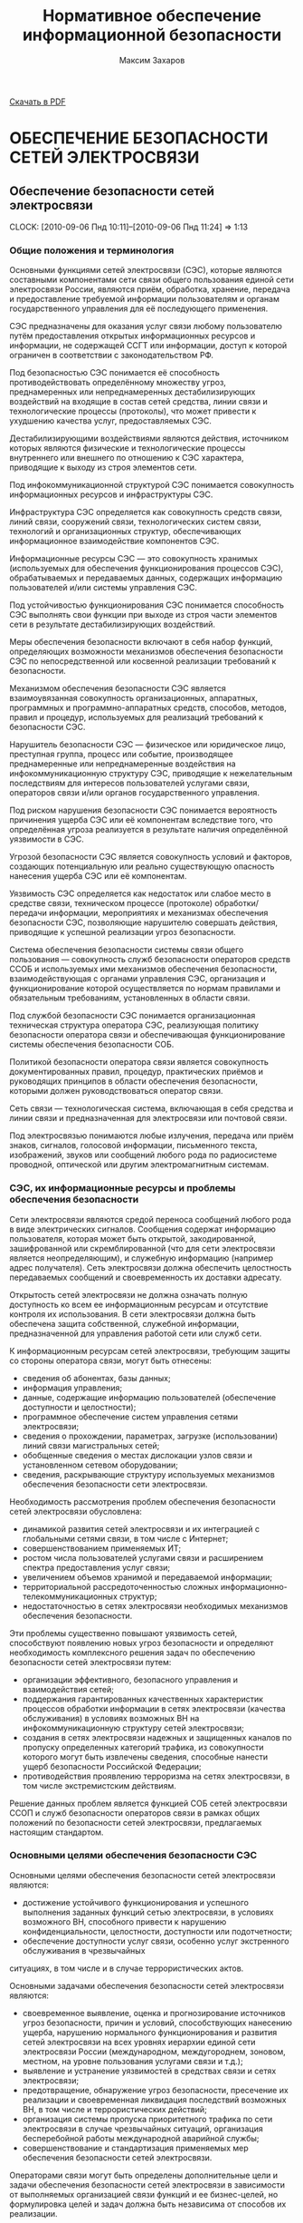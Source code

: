 #+TITLE: Нормативное обеспечение информационной безопасности
#+AUTHOR: Максим Захаров
#+STARTUP: indent
#+INFOJS_OPT: path:other/org-info.js view:content ltoc:nil ftoc:t tdepth:1
#+LINK_HOME: index.html
#+LINK_UP: NOIB_Lectures.html

[[file:other/NOIB_Lectures.pdf][Скачать в PDF]]

* ОБЕСПЕЧЕНИЕ БЕЗОПАСНОСТИ СЕТЕЙ ЭЛЕКТРОСВЯЗИ

** Обеспечение безопасности сетей электросвязи
  CLOCK: [2010-09-06 Пнд 10:11]--[2010-09-06 Пнд 11:24] =>  1:13

*** Общие положения и терминология

Основными функциями сетей электросвязи (СЭС), которые являются составными компонентами сети связи общего пользования единой сети электросвязи России, являются приём, обработка, хранение, передача и предоставление требуемой информации пользователям и органам государственного управления для её последующего применения.

СЭС предназначены для оказания услуг связи любому пользователю путём предоставления открытых информационных ресурсов и информации, не содержащей ССГТ или информации, доступ к которой ограничен в соответствии с законодательством РФ.

Под безопасностью СЭС понимается её способность противодействовать определённому множеству угроз, преднамеренных или непреднамеренных дестабилизирующих воздействий на входящие в состав сетей средства, линии связи и технологические процессы (протоколы), что может привести к ухудшению качества услуг, предоставляемых СЭС.

Дестабилизирующими воздействиями являются действия, источником которых являются физические и технологические процессы внутреннего или внешнего по отношению к СЭС характера, приводящие к выходу из строя элементов сети.

Под инфокоммуникационной структурой СЭС понимается совокупность информационных ресурсов и инфраструктуры СЭС.

Инфраструктура СЭС определяется как совокупность средств связи, линий связи, сооружений связи, технологических систем связи, технологий и организационных структур, обеспечивающих информационное взаимодействие компонентов СЭС.

Информационные ресурсы СЭС --- это совокупность хранимых (используемых для обеспечения функционирования процессов СЭС), обрабатываемых и передаваемых данных, содержащих информацию пользователей и/или системы управления СЭС.

Под устойчивостью функционирования СЭС понимается способность СЭС выполнять свои функции при выходе из строя части элементов сети в результате дестабилизирующих воздействий.

Меры обеспечения безопасности включают в себя набор функций, определяющих возможности механизмов обеспечения безопасности СЭС по непосредственной или косвенной реализации требований к безопасности.

Механизмом обеспечения безопасности СЭС является взаимоувязанная совокупность организационных, аппаратных, программных и программно-аппаратных средств, способов, методов, правил и процедур, используемых для реализаций требований к безопасности СЭС.

Нарушитель безопасности СЭС --- физическое или юридическое лицо, преступная группа, процесс или событие, производящее преднамеренные или непреднамеренные воздействия на инфокоммуникационную структуру СЭС, приводящие к нежелательным последствиям для интересов пользователей услугами связи, операторов связи и/или органов государственного управления.

Под риском нарушения безопасности СЭС понимается вероятность причинения ущерба СЭС или её компонентам вследствие того, что определённая угроза реализуется в результате наличия определённой уязвимости в СЭС.

Угрозой безопасности СЭС является совокупность условий и факторов, создающих потенциальную или реально существующую опасность нанесения ущерба СЭС или её компонентам.

Уязвимость СЭС определяется как недостаток или слабое место в средстве связи, техническом процессе (протоколе) обработки/передачи информации, мероприятиях и механизмах обеспечения безопасности СЭС, позволяющие нарушителю совершать действия, приводящие к успешной реализации угроз безопасности.

Система обеспечения безопасности системы связи общего пользования --- совокупность служб безопасности операторов средств ССОБ и используемых ими механизмов обеспечения безопасности, взаимодействующая с органами управления СЭС, организация и функционирование которой осуществляется по нормам правилами и обязательным требованиям, установленных в области связи.

Под службой безопасности СЭС понимается организационная техническая структура оператора СЭС, реализующая политику безопасности оператора связи и обеспечивающая функционирование системы обеспечения безопасности СОБ.

Политикой безопасности оператора связи является совокупность документированных правил, процедур, практических приёмов и руководящих принципов в области обеспечения безопасности, которыми должен руководствоваться оператор связи.

Сеть связи --- технологическая система, включающая в себя средства и линии связи и предназначенная для электросвязи или почтовой связи.

Под электросвязью понимаются любые излучения, передача или приём знаков, сигналов, голосовой информации, письменного текста, изображений, звуков или сообщений любого рода по радиосистеме проводной, оптической или другим электромагнитным системам.

*** СЭС, их информационные ресурсы и проблемы обеспечения безопасности

Сети электросвязи являются средой переноса сообщений любого рода в виде электрических сигналов. Сообщения содержат информацию пользователя, которая может быть открытой, закодированной, зашифрованной или скремблированной (что для сети электросвязи является неопределяющим), и служебную информацию (например адрес получателя). Сеть электросвязи должна обеспечить целостность передаваемых сообщений и своевременность их доставки адресату.

Открытость сетей электросвязи не должна означать полную доступность ко всем ее информационным ресурсам и отсутствие контроля их использования. В сети электросвязи должна быть обеспечена защита собственной, служебной информации, предназначенной для управления работой сети или служб сети.

К информационным ресурсам сетей электросвязи, требующим защиты со стороны оператора связи, могут быть отнесены:
- сведения об абонентах, базы данных;
- информация управления;
- данные, содержащие информацию пользователей (обеспечение доступности и целостности);
- программное обеспечение систем управления сетями электросвязи;
- сведения о прохождении, параметрах, загрузке (использовании) линий связи магистральных сетей;
- обобщенные сведения о местах дислокации узлов связи и установленном сетевом оборудовании;
- сведения, раскрывающие структуру используемых механизмов обеспечения безопасности сети электросвязи.

Необходимость рассмотрения проблем обеспечения безопасности сетей электросвязи обусловлена:
- динамикой развития сетей электросвязи и их интеграцией с глобальными сетями связи, в том числе с Интернет;
- совершенствованием применяемых ИТ;
- ростом числа пользователей услугами связи и расширением спектра предоставления услуг связи;
- увеличением объемов хранимой и передаваемой информации;
- территориальной рассредоточенностью сложных информационно-телекоммуникационных структур;
- недостаточностью в сетях электросвязи необходимых механизмов обеспечения безопасности.

Эти проблемы существенно повышают уязвимость сетей, способствуют появлению новых угроз безопасности и определяют необходимость комплексного решения задач по обеспечению безопасности сетей электросвязи путем:
- организации эффективного, безопасного управления и взаимодействия сетей;
- поддержания гарантированных качественных характеристик процессов обработки информации в сетях электросвязи (качества обслуживания) в условиях возможных ВН на инфокоммуникационную структуру сетей электросвязи;
- создания в сетях электросвязи надежных и защищенных каналов по пропуску определенных категорий трафика, из совокупности которого могут быть извлечены сведения, способные нанести ущерб безопасности Российской Федерации;
- противодействия проявлению терроризма на сетях электросвязи, в том числе экстремистским действиям.

Решение данных проблем является функцией СОБ сетей электросвязи ССОП и служб безопасности операторов связи в рамках общих положений по безопасности сетей электросвязи, предлагаемых настоящим стандартом.

*** Основными целями обеспечения безопасности СЭС

Основными целями обеспечения безопасности сетей электросвязи являются:
- достижение устойчивого функционирования и успешного выполнения заданных функций сетью электросвязи, в условиях возможного ВН, способного привести  к нарушению конфиденциальности, целостности, доступности или подотчетности;
- обеспечение доступности услуг связи, особенно услуг экстренного обслуживания в чрезвычайных
ситуациях, в том числе и в случае террористических актов.

Основными задачами обеспечения безопасности сетей электросвязи являются:
- своевременное выявление, оценка и прогнозирование источников угроз безопасности, причин и условий, способствующих нанесению ущерба, нарушению нормального функционирования и развития сетей электросвязи на всех уровнях иерархии единой сети электросвязи России (международном, междугороднем, зоновом, местном, на уровне пользования услугами связи и т.д.);
- выявление и устранение уязвимостей в средствах связи и сетях электросвязи;
- предотвращение, обнаружение угроз безопасности, пресечение их реализации и своевременная ликвидация последствий возможных ВН, в том числе и террористических действий;
- организация системы пропуска приоритетного трафика по сети электросвязи в случае чрезвычайных ситуаций, организация бесперебойной работы международной аварийной службы;
- совершенствование и стандартизация применяемых мер обеспечения безопасности сетей электросвязи.

Операторами связи могут быть определены дополнительные цели и задачи обеспечения безопасности сетей электросвязи в зависимости от выполняемых организацией связи функций и ее бизнес-целей, но формулировка целей и задач должна быть независима от способов их реализации.

Оператор связи при осуществлении процесса управления функционированием сети электросвязи должен минимизировать возможные негативные ВН для обеспечения выполнения основных целей организации связи, в том числе и бизнес-процессов. Это достигается путем интегрирования в систему управления функционированием сети электросвязи процесса управления рисками. На каждой стадии жизненного цикла сетей электросвязи (проектирование, строительство, реконструкция, развитие и эксплуатация) должна осуществляться деятельность по поддержанию управления рисками, основой которой являются процессы идентификации и оценки рисков. 

Оценка риска при обеспечении безопасности сетей электросвязи должна производиться на основе анализа уязвимостей сетей электросвязи и угроз, способных реализовать эти уязвимости.

Угрозы могут способствовать причинению ущерба пользователям услугами связи, операторам и/или органам государственного управления.

За основу классификации угроз безопасности сетей электросвязи рекомендуется классификацию, установленную ГОСТ Р 51275, в соответствии с которой угрозы могут быть классифицированы:
- по природе возникновения: объективные (естественные) или субъективные (искусственные);
- по источнику возникновения: внешние или внутренние.

*** Угрозы безопасности СЭС. Модели угроз.

Источником угроз безопасности СЭС могут быть:
1) Субъект.
2) Материальный объект.
3) Физическое явление.

В процессе обеспечения безопасности СЭС необходимо выявление всех возможных угроз в инфокоммуникационной сети.

Полное множество угроз безопасности не поддаётся формализации. Это связано с тем, что архитектура современных СЭС, используемые технологии обработки, передачи, хранения информации подвержены большому количеству субъективных дестабилизирующих воздействий. Но чем больше будет выявлено возможных угроз безопасности, тем точнее будет оценено состояние безопасности СЭС.

К основным возможным угрозам безопасности СЭС могут быть отнесены следующие угрозы:
1) Уничтожение информации и/или других ресурсов.
2) Искажение или модификация информации.
3) Мошенничество.
4) Кража, утечка, потеря информации или других ресурсов.
5) Несанкционированный доступ.
6) Отказ в обслуживании.

Каждая выявленная угроза в соответствии с выбранной методикой оценкой риска должна ранжироваться по вероятности своего возникновения для последующего анализа рисков и оценки величины возможного ущерба СЭС от реализации угроз.

Пример трёхуровневой градации вероятности возникновения угроз.

Описание показателей вероятности возникновения угроз.

| Показатель вероятности | Описание действий нарушителя                           |
|------------------------+--------------------------------------------------------|
| Маловероятный          | Нарушитель обладает очень незначительными техническими |
|                        | возможностями для реализации угрозы или мотивация для  |
|                        | нарушителя очень низкая.                               |
|------------------------+--------------------------------------------------------|
| Вероятна               | Технические возможности, необходимые для реализации    |
|                        | угрозы не слишком высоки и разрешимы без большого      |
|                        | усилия, кроме того должно быть разумное для нарушителя |
|                        | побуждения, чтобы реализовать угрозу.                  |
|------------------------+--------------------------------------------------------|
| Возможна               | На СЭС отсутствуют механизмы обеспечения безопасности, |
|                        | используемые для противодействия этой угрозе и         |
|                        | побуждение для нарушителя весьма высока.               |

В целях учёта всех возможных сфер проявления угроз для каждой конкретной СЭС необходимо разрабатывать модель угроз безопасности.

Модель угроз безопасности СЭС представляет собой нормативный документ, которым должен руководствоваться заказчик при задании требований безопасности к сети и разработчик, создающий эту сеть и службы обеспечения ИБ сети при её эксплуатации.

Модель угроз должна включать:
1) Описание ресурсов инфокоммуникационной структуры (объектов безопасности) СЭС, требующих защиты.
2) Описание источников формирования дестабилизирующих воздействий и их потенициальных возможностей.
3) Стадии жизни цикла СЭС, в т. ч. определяющий её технологический и эксплуатационный этапы.
4) Описание процесса возникновения угроз и путей их практической реализации.

К качестве приложения модель угроз безопасности должна содержать полный перечень угроз и базу данных о выявленных нарушениях безопасности СЭС с описанием обстоятельств, связанных с обнаружением нарушений.

В соответствии с разработанной моделью угроз оценивается опасность угроз для каждой группы идентифицированных ресурсов инфокоммуникационной структуры СЭС и услуг связи и определяются возможная мера обеспечения безопасности для противодействия каждой конкретной угрозе.

** Нарушители безопасности СЭС

*** Модель нарушителя

Угрозы безопасности СЭС реализуются нарушителями безопасности через выявленные уязвимости инфокоммуникационной структуры сети, в которую они могут быть внесены на технологическом и/или эксплуатационном этапах её жизненного цикла.

Угрозы безопасности могут изменяться. Уязвимость может существовать на протяжении всего срока эксплуатации СЭС или конкретного протокола, если она своевременно не устраняется разработчиком или по его представлению службами эксплуатации оператора связи.

Нарушителями безопасности СЭС могут быть:
1) Террористы и террористические организации.
2) Конкурирующие организации и структуры.
3) Спецслужбы иностранных государств и блоков государств.
4) Криминальные структуры.
5) Взломщики программных продуктов ИТ, использующихся с системах связи.
6) Бывшие сотрудники организации связи.
7) Недобросовестные сотрудники и партнёры.
8) Пользователя услугами связи и др.

Основными мотивами нарушений безопасности СЭС могут быть:
1) Месть.
2) Достижение денежной выгоды.
3) Хулиганство и любопытство.
4) Профессиональное самоутверждение.

Для учёта всех возможных воздействий нарушителя и определения его категории разрабатывается модель нарушителя безопасности СЭС, под которой понимается абстрактная (формализованное или неформализованное) описание нарушителя безопасности.

Задача построения модели нарушителя безопасности СЭС состоит в определении:
1) Штатных объектов или элементов сети, к которым возможен доступ.
2) Субъектов, допущенных к работе с оборудованием сети в период её проектирования, разработки, развёртывания и эксплуатации.
3) Перечня соответствия объета доступа к субъекта, которые могут быть потенциальными нарушителями.

При определении потенциального нарушителя и составления его модели необходимо исходить из того, что нарушитель может быть как законным абонентом сети (принадлежать к персоналу, непосредственно работающему с абонентскими терминалами), так и посторонним лицом, пытающимся непосредственно или с помощью имеющихся у него технических и программных средств получить доступ к информационным ресурсам и инфраструктуре сети.

*** Направленность и характер воздействий нарушителя безопасности СЭС
   CLOCK: [2010-09-27 Пнд 10:06]--[2010-09-27 Пнд 12:31] =>  2:25

Воздействия нарушителя в основном направлены на ухудшение качественных характеристик СЭС и могут осуществляться как правило путём поиска и использования эксплуатационных и технологических уязвимостей.

Воздействия нарушителя могут осуществляться:
1) По каналам абонентского доступа, в т. ч. и беспроводным.
2) По внутренним линиям связи.
3) С рабочих мест систем управления и технического обслуживания.
4) По недекларированным каналам доступа.

При этом могут использоваться как штатные, так и специальные средства связи.

Воздействия нарушителя могут носить как непреднамеренный (случайный), так и преднамеренный характер.

Непреднамеренные случайные воздействия могут быть спровоцированы:
1) Недостаточной надёжностью средств связи.
2) Ошибками обслуживающего персонала.
3) Природными явлениями.
4) Другими объективными дестабилизирующими факторами.

Преднамеренные воздействия могут быть:
1) Активными.
2) Пассивными.
3) Не преследующими цели.

Активные действия нарушителя предусматривают вмешательство в работу СЭС, нарушение режимов её функционирования и снижение качества обслуживания вплоть до полного прекращения предоставления услуг связи пользователям.

Основные цели активных действий:
1) Подрыв репутации оператора-конкурента путём нарушения доступности услуг связи и (или) ухудшения её характеристик.
2) Несанкционированное использование услуг.

Пассивные действия нарушителя предполагают нанесение вреда абоненту (пользователю услугами связи) путём использования выявленных уязвимостей СЭС, но не наносящие прямого вреда СЭС. Целью таких действий могут являться:
1) Перехват персональных данных пользователей (например паролей для регистрации терминалов).
2) Перехват данных о финансовых сделках с целью нанесения ущерба бизнесу.
3) Наблюдение за выполняемым процессом (подготовка для новых атак, активных действий).
4) Поиск идеологических, политических выгод.
5) Шантаж, вымогательство.

Действия, непреследующие цели (хулиганство) --- действия, не ставящие цели нанесения вреда конкретному физическому объекту или лицу.

** Критерии безопасности СЭС. Последствия нарушений безопасности СЭС.

Критерии безопасности СЭС:
1) Конфиденциальность инфокоммуникационной структуры СЭС.
2) Целостностью информации услуг связи.
3) Доступностью информации услуг связи.
4) Подотчётностью действий в сети.

Под конфиденциальностью инфокоммуникационной структуры СЭС понимают свойства, позволяющие ограничить НСД к инфокоммуникационной структуре СЭС и (или) не раскрывать содержания информации лицам, объектам или процессам. Нарушение конфиденциальности --- несанкционированное раскрытие информации управления, персональных данных пользователей.

Под целостностью информации услуг связи понимают состояние СЭС, при котором обеспечивается неизменность информации и доступность услуг связи для пользователей независимо от преднамеренного или случайного несанкционированного воздействия нарушителя на инфокоммуникационную структуру сети в т. ч. в чрезвычайных ситуациях.

Нарушение целостности --- несанкционированная модификация, разрушение информационных ресурсов и структуры СЭС.

Под доступностью информации услуг понимается способность СЭС обеспечить пользователям согласованные условия доступа к предоставляемым услугам связи и их получение в т. ч. в условиях возможных воздействиях нарушителя на инфокоммуникационную структуру СЭС.

Нарушение доступности --- нарушение доступа к пользованию информацией и услуг связи.

Под подотчётностью понимают свойство, которое обеспечивает однозначное отслеживание действий в сети любого объекта.

Нарушение подотчётности --- отрицание действий в сети (например участие в совершённом сеансе связи) или подделка (создание информации) и претензии, которые якобы были получены от другого объекта или посланы другому объекту

В таблице показана взаимосвязь основных угроз и критериев безопасности СЭС.


| Вид угрозы             | К | Ц | Д |
|------------------------+---+---+---|
| Уничтожение информации | - | + | + |
| и (или) др. ресурсов   |   |   |   |
|------------------------+---+---+---|
| Искажение или          |   |   |   |
| модификация информации | - | + | - |
|------------------------+---+---+---|
| Мошенничество          | + | + | + |
|------------------------+---+---+---|
| Кража, утечка, потеря  |   |   |   |
| утечка информации      | + | + | + |
|------------------------+---+---+---|
| НСД                    | + | + | + |
|------------------------+---+---+---|
| Отказ в обслуживании   | - | + | + |

Нарушение конфиденциальности, целостности, доступности, подотчётности при потенциальном воздействии нарушителя может иметь следующие последствия для деятельности оператор связи и состояния инфокоммуникационной структуры СЭС:
1) Низкое потенциальное воздействие может привести к ограниченному неблагоприятному эффекту.
2) Умеренное потенциальное воздействие может привести к серьёзному неблагоприятному эффекту.
3) Высокое потенциальное воздействие может привести к тяжёлому или катастрофическому неблагоприятному эффекту.

В соответствии с используемой оператором связи методикой оценки рисков и с учётом вероятностей возникновения угрозы и потенциального воздействия нарушителя по реализации данной угрозы должен определяться риск возможного нанесения ущерба СЭС.

Величина риска может классифицироваться 3 показателями, приведёнными в таблице. Описание показателей величины возможного риска. 

| Уровень значения показателя | Описание риска                                |
| величина риска              |                                               |
|-----------------------------+-----------------------------------------------|
| Незначительный              | Незначительные риски возникают, если атаки    |
|                             | нарушителя являются маловероятными. Угрозы,   |
|                             | причиняющие незначительные риски, считаются   |
|                             | допустимыми                                   |
|-----------------------------+-----------------------------------------------|
| Существенные                | Существенные риски для соответствующих        |
|                             | ресурсов представлены угрозами, которые,      |
|                             | вероятно произойдут, даже если их             |
|                             | воздействие является менее фатальным.         |
|                             | Существенные риски должны быть минимизированы |
|-----------------------------+-----------------------------------------------|
| Критический                 | Критические риски возникают, когда            |
|                             | появляется угроза ущерба интересам оператора  |
|                             | сети и когда не требуется больших усилий      |
|                             | потенциальному нарушителю, чтобы навредить    |
|                             | этим интересам. Критические риски должны      |
|                             | быть минимизированы с самым высоким           |
|                             | приоритетом                                   |

** Принципы обеспечения безопасности СЭС в условиях воздействия нарушителя

Обеспечение безопасности должно осуществляться с учётом основных принципов:
1) Комплексности использования всей совокупности нормативно-правовых актов, организационных и режимных мер, программных, аппаратных и программно-аппаратных методов защиты, обеспечивающих безопасное функционирование СЭС.
2) Защищённости сбалансированных интересов пользователей, операторов связи и органов государственного управления.
3) Управляемости методами, действиями и процедурами по обеспечению безопасности сетей электросвязи и контролю качества процессов передачи информации в условиях возможных ВН на инфокоммуникационную структуру сетей в соответствии с функциями системы управления сетью.
4) Непрерывности совершенствования методов, действий и процедур по обеспечению безопасности сетей электросвязи с учетом достигнутого отечественного и зарубежного опыта в условиях возможных ВН и изменения методов и средств этих воздействий.
5) Совместимости аппаратно-программных средств и технологий, применяемых в СОБ.

/Интересы пользователей/ состоят в доверии к сети и предлагаемым услугам связи, в том числе доступности услуг (особенно экстренного обслуживания) в случае катастроф, включая террористические акты.

/Интересы операторов связи/ заключаются в выполнении ими своих обязательств перед пользователями услугами связи и защите от посягательств на свои финансовые и деловые интересы.

/Интересы органов государственного управления/ определяются необходимостью предъявления требований к безопасности сетей электросвязи, обеспечения соблюдения операторами связи предъявляемых им требований к безопасности, добросовестной конкуренции и защиты персональных данных пользователей.

** Общие требования к безопасности СЭС

На всех этапах проектирования, строительства, реконструкции, развития и эксплуатации сетей электросвязи и сооружений связи к ним должны предъявляться требования по обеспечению безопасного их функционирования, сопоставимые с возможными ВН на инфокоммуникационную структуру сетей электросвязи и ожидаемым ущербом от данных воздействий.

Требования к безопасности сетей электросвязи устанавливают федеральные органы исполнительной власти в области связи на основании законодательства в области связи и защиты информации, с учетом рекомендаций международных организаций по стандартизации, а также предложений отечественных саморегулируемых организаций в области электросвязи и лучшей практики отечественных операторов связи.

Требования по обеспечению безопасности конкретной сети электросвязи должны формироваться с учетом:
- целей, функций и задач решаемых оператором связи,
- условий использования сети электросвязи в общей системе связи государства,
- специфики используемой технологии передачи информации,
- потенциальных угроз безопасности и возможных воздействий нарушителя,
- реальных проектных и эксплуатационных ресурсов и существующих ограничений на функционирование сети электросвязи,
- требований и условий взаимодействия с другими сетями электросвязи.

Предоставление и использование услуг и механизмов обеспечения безопасности может быть довольно дорогим относительно потерь при нарушении безопасности сетей электросвязи. Поэтому должно анализироваться соотношение между стоимостью мер по обеспечению безопасности и возможными финансовыми последствиями нарушения безопасности, при этом важно определить конкретные требования к безопасности в соответствии с услугами, подлежащими защите.

Требования по обеспечению безопасности сетей электросвязи включают:
- организационные требования безопасности;
- технические требования безопасности;
- функциональные требования безопасности;
- требования доверия к безопасности.

ОТБ содержат общие организационные, административные положения и процедуры по осуществлению мероприятий политики безопасности оператором связи.

ТТБ определяют требования к электропитанию, заземлению, к конструкции средств связи, к линейно-кабельным сооружениям связи, к прокладке линий связи и др., влияющие на обеспечение безопасности и устойчивости функционирования сетей электросвязи.

ФТБ и ТДБ содержат требования, определенные ГОСТ Р ИСО/МЭК 15408-2 и ГОСТ Р ИСО/МЭК 15408-3 соответственно, которые для сетей и средств связи излагаются в профилях защиты и заданиях по безопасности и должны реализовываться на всех этапах жизненного цикла сетей электросвязи.

** Основные мероприятия по обеспечению безопасности СЭС

Обеспечение безопасности сети электросвязи является обязанностью ее владельца. Ответственность владельца сети электросвязи за обеспечение ее безопасности не прекращается при делегировании им своих полномочий по данным функциям отдельным лицам (поставщикам услуг, администраторам, третьим лицам и т.д.).

Мероприятия по обеспечению безопасности сети электросвязи, проводимые оператором связи, не должны ухудшать качественных характеристик сети и снижать оперативность обработки информации. Реализация обязательных требований к безопасности, установленных федеральными органами исполнительной власти в области связи, осуществляется силами и средствами владельца сети электросвязи с привлечением при необходимости специализированных организаций, имеющих лицензии на данный вид деятельности.

Дополнительные (повышенные) требования к безопасности (например шифрование трафика пользователя) могут осуществляться оператором связи на договорной основе с пользователем.

Вопросы непосредственного обеспечения безопасности при присоединении одной сети электросвязи к другой и условия выполнения обязательных требований к безопасности, установленные федеральными органами исполнительной власти в области связи, при взаимодействии этих сетей оговариваются в заключаемых операторами связи договорах о присоединении сетей электросвязи.

При присоединении к сетям электросвязи иностранных государств и взаимодействии с глобальными информационно-телекоммуникационными сетями, в том числе и Интернет, обеспечение безопасности должно основываться на соблюдении международных правовых актов, регламентирующих безопасный пропуск трансграничного трафика. При этом должна быть обеспечена защита инфокоммуникационной структуры сетей электросвязи от НСД со стороны взаимодействующих сетей и гарантированное качество обслуживания в условиях возможных ВН трансграничного характера.

Обеспечение безопасности сетей электросвязи достигается:
1) защитой сетей электросвязи от НСД к ним и передаваемой посредством их информации;
2) противодействием техническим разведкам;
3) противодействием сетевым атакам и вирусам;
4) защитой средств связи и сооружений связи от НСВ, включая физическую защиту сооружений и линий связи;
5) разграничением доступа пользователей и субъектов инфокоммуникационной структуры сетей электросвязи к информационным ресурсам в соответствии с принятой политикой безопасности оператора связи;
6) использованием механизмов обеспечения безопасности;
7) физической и инженерно-технической защитой объектов инфокоммуникационной структуры сетей электросвязи;
8) использованием организационных методов, включающих:
   - разработку и реализацию политики безопасности оператором связи;
   - организацию контроля состояния безопасности сети электросвязи;
   - определение порядка действий в чрезвычайных ситуациях и в условиях чрезвычайного положения;
   - определения порядка реагирования на инциденты безопасности;
   - разработку программ повышения информированности персонала сети электросвязи в вопросах понимания им проблем безопасности;
   - определение системы подготовки и повышения квалификации специалистов в области безопасности.

Пользователи услугами связи имеют право применять специальные механизмы обеспечения безопасности и СЗИ, разрешённые к применению на СЭС и сертифицированные в соответствии с действующим законодательством РФ. 

Взаимоотношения пользователей с операторами связи в сфере обеспечения безопасности СЭС должны строится на основании следующих положений:
- только авторизованные пользователи должны иметь доступ к сетям электросвязи и использованию предоставляемых им услуг;
- авторизованные пользователи должны иметь доступ и оперировать только теми ресурсами, к которым они допущены;
- все пользователи должны быть ответственными за их собственные, и только их собственные, действия в сети электросвязи.

Оператор связи должен принимать меры, обеспечивающие:
- доступ правоохранительных органов, в предусмотренных законодательством Российской Федерации случаях, к информации конкретных пользователей;
- право на доступ пользователей услугами связи к информационным ресурсам в строгом соответствии с установленными правилами разграничения доступа;
- исключение несанкционированного доступа пользователей услугами связи к ресурсам сети и услугам связи;
- предоставление пользователям услугами связи дополнительных услуг по защите информации и процесса безопасной передачи сообщений на договорной основе;
- информирование пользователей о состоянии безопасности доступа к услугам связи.

** Основные положения о структуре системы обеспечения безопасности сетей электросвязи

Система обеспечения безопасности (СОБ) сетей электросвязи ССОП является элементом системы информационной безопасности Российской Федерации и может быть отнесена к категории технологических систем связи.

Архитектура СОБ сетей электросвязи имеет многоуровневую иерархическую структуру, охватывающую магистральные транзитные, междугородние и зоновые (местные и внутризоновые) сети электросвязи, и состоит из взаимодействующих между собой служб обеспечения безопасности различных операторов связи, координируемых центральным органом СОБ, который может быть образован федеральным органом исполнительной власти в области связи.

Архитектура СОБ сети электросвязи может состоять из нескольких уровней безопасности, характеристика которых должна быть отражена в политике безопасности организации связи. В общем случае архитектура СОБ может содержать следующие уровни безопасности:

1) уровень управления безопасностью. На данном уровне осуществляется управление безопасностью сетей электросвязи, координируемое центральным органом СОБ;
2) организационно-административный уровень. Включает службы (отделы, подразделения, администраторов) безопасности, в зависимости от структуры организации связи. На данном уровне осуществляются:
   - взаимодействие с системой управления сетями электросвязи;
   - управление, координация и контроль проводимых организационных и технических мероприятий на всех нижележащих уровнях;
   - учет практического применения нормативной правовой базы (законов, стандартов, положений, должностных инструкций, планов по безопасности);
3) уровень безопасности инфокоммуникационной структуры. Содержит механизмы обеспечения безопасности и другие средства, обеспечивающие защиту процесса обработки и передачи информации в сети. На данном уровне осуществляются:
   - разграничение доступа к информационным ресурсам, сетевым объектам и системе управления сетью электросвязи,
   - защита от НСД, аутентификация и идентификация участников сетевого взаимодействия, включая удаленные объекты и администраторов (сетевых и безопасности),
   - контроль трафика (межсетевые экраны), средства обнаружения атак, средства регистрации и учета событий и ресурсов (аудит и мониторинг безопасности);
4) уровень безопасности услуг. На данном уровне осуществляется контроль качества обслуживания (предоставляемых услуг связи) в условиях возможных ВН и в чрезвычайных ситуациях, в том числе целостности циркулирующих в сети сообщений, содержащих данные пользователя и информацию управления;
5) уровень сетевой безопасности. Данный уровень поддерживает безопасность сетевых протоколов, которые обеспечивают:
   - передачи трафика из конца в конец,
   - транспортирование файлов,
   - поддержку фундаментальных приложений, передачу голоса в сети и электронную почту;
   - конфиденциальность передаваемой по каналам связи информации управления;
6) уровень физической безопасности. На данном уровне обеспечиваются:
   - физическая охрана помещений, в которых обрабатывается и хранится информация,
   - организация контроля доступа сотрудников и посетителей на территорию организации связи, в помещения со средствами связи, осуществляющими обработку информации, к технологическим системам управления, кабельным соединениям,
   - организация охранной сигнализации,
   - контроль вскрытия аппаратуры,
   - электро- и пожаробезопасность организации связи в целом.

Оператор связи в целях обеспечения своей деловой деятельности и достижения бизнес-целей может определить дополнительные архитектурные компоненты СОБ.

Процедура создания СОБ сети электросвязи должна предусматривать формирование организационно-штатной структуры (отдел, подразделение, администратор безопасности) для непосредственного проведения мероприятий безопасности сети электросвязи.

* Домашняя работа

** Модель угроз безопасности для корпоративной сети связи ВУЗА

*** Ресурсы инфокоммуникационной структуры СЭС, требующие защиты:

1) Абонентская база данных в памяти коммутатора.
2) Программное обеспечение АТС.
3) Аппаратная часть АТС.
4) Абонентская сеть связи.

*** Источники формирования дестабилизирующих воздействий и их потенициальные возможности:

1) *Производитель АТС*. Является специалистом высшей квалификации, знает все возможности АТС и, в частности, о системе и средствах ее защиты и скрытых возможностях. Не имеет физического доступа в КЗ, но может осуществить удалённый доступ по недекларированному каналу к АТС.
2) *Террорист*. Не является абонентов сети, не обладает знаниями о функционировании АС.
3) *Сотрудник университета*. Имеет общие представления о функционировании сети связи, имеет доступ к штатным средствам сети связи (может совершать звонки).
4) *Сотрудник университета, обслуживающий АТС*. Является специалистом высшей квалификации, знает все об АТС и, в частности, о системе и средствах ее защиты. Имеет доступ в контролируемую зону --- к аппаратной части АТС. Имеет доступ к утилитам администрирования и конфигурирования системы.

*** Описание возникновения угрозы:

1) Производитель заложил в АТС незадокументированную возможность удалённого доступа, которая позволяет дистанционно отлаживать неисправную систему в тех условиях, в которых она неисправно работает. Она также дает возможность дистанционно обновлять системы с обнаруженными дефектами. Это наиболее опасная уязвимость, т.к. доступ злоумышленника к программному обеспечению дает практически неограниченный доступ к АТС и сети.
2) Сотрудник университета, обслуживающий АТС, узнаёт о своём сокращении и решает отомстить руководству Университета. Он использует штатную утилиту проверки/модификации станционной базы данных: такая утилита позволяет исследовать и модифицировать базу данных системы для устранения неисправностей из-за неправильной конфигурации, ошибки конструкции и т.п. Он меняет маршрутизацию в сети. В результате работа сети нарушена.
3) Террорист с целью самоутверждения, придания своей деятельности особой значимости проникает через проходную Университета и закладывает бомбу рядом с комнатой, где расположена АТС. Реализована атака типа отказ в обслуживании.
4) Сотрудник университета в корыстных целях подключает устройство записи к абонентской линии ректора Университета и ведёт прослушивание конфиденциальных переговоров с целью перепродажи данных сведений заинтересованным лицам.

*** Стадии жизни цикла СЭС:

1) Предпроектный анализ.
2) Проектирование системы.
3) Разработку системы.
4) Интеграцию и сборку системы, проведение ее испытаний.
5) Эксплуатацию системы и ее сопровождение.
6) Развитие системы.

* ГОСТ 15408

** Основные понятия, общие критерии (ОК)

ОК содержат 2 основных требования вида безопасности:
- функциональные, соответствующие активному аспекту защиты, предъявляемые к функциям безопасности и реализующим им механизмам;
- требования доверия, соответствующие пассивному аспекту, предъявляемые к технологии и процессу разработки и эксплуатации.

Требования безопасности формулируются и их выполнение проверяется для определённого объекта оценки (ОО), т. е. аппаратно-программного продукта ИТ или системы ИТ.

Безопасность в ОК рассматривается на жизненном цикле ОО.

Кроме того, объект оценки рассматривается в контексте среды безопасности, характеризующейся определёнными условиями и угрозами. Требования в общих критериях формулируются в документах 2 видов:
- профиля защиты (ПЗ). Типовой набор требования, которым должны удовлетворять продукты и (или) системы определённого класса;
- задания по безопасности (ЗБ). Содержит совокупность требований к конкретной разработке продукта или системы.

/Системой ИТ/ называется специфичная реализация ИТ с конкретным назначением и условиями эксплуатации.

/Продукт ИТ/ представляет собой совокупность средств ИТ, предоставляющих определённые функциональные возможности и предназначенных для непосредственного использования либо включения в различные системы. Продукт или система могут быть уже существующими или проектируемыми.

В среду безопасности объекта оценки включаются:
1) Законодательная среда (нормативные акты, затрагивающие объекты оценки).
2) Административная среда (положения политик и программ безопасности, учитывающие особенности объекта оценки).
3) Процедурная среда (физическая среда объекта оценки и меры и его физической защиты, персонал и его свойства, принятые эксплуатационные и иные процедуры).
4) Программно-техническая среда (предназначение объекта оценки и предполагаемая область его применения, активы (ресурсы, которые требуют защиты объектами оценки)).

Из анализа среды безопасности должны быть описаны следующие объекты:
1) Предположение безопасности, которое выделяет объект оценки из общего контекста, задаёт границы рассмотрения. Истинность этих предположений принимается без доказательств, а из множества возможных отбираются только те, что заведомо необходимы для обеспечения безопасности объект оценки.
2) Угрозы безопасности объекту оценки, наличие которых в рассматриваемой среде установлено или предполагается. Они характеризуются следующими параметрами:
   - источник;
   - метод воздействия;
   - опасные с точки зрения закономерности использования уязвимости;
   - активы, потенциально подверженные повреждению. При анализе рисков угроз принимается во внимание вероятность активации угрозы и её успешного осуществления, а также размер возможного ущерба. По результатам анализа из множества допустимых угроз отбираются только те, ущерб от которых нуждается в уменьшении.
3) Положения политики безопасности, предназначенные для применения к объекту оценки. Для системы ИТ такие положения могут быть описаны точно, для продукта ИТ в общих чертах.

На основании положений об учёте угроз и положений политики безопасности формулируются цели безопасности для объекта оценки, направленные на обеспечение противостояния угрозам и выполнение политики безопасности. В зависимости от непосредственного отношения к объекту оценки или среде, они делятся на цели безопасности объекта оценки и цели безопасности среды.

Общие критерии, а именно 2 и 3 части являются каталогами требований безопасности. В основу методологии общих критериев положена модель безопасности, представленная на рисунке.

Для структуризации простраства требований в ОК введения иерархия Класс - Семейство - Компонент - Элемент.

Классы определяют наиболее общую группировка требований. Семейства в пределах класса различаются по строгости и другим характерстикам. Компонент определяется минимальным набором требований, фигурирующим как единое целое. Элемент --- это неделимое требование к безопасности.

Между критериями введены зависимости, когда компонент сам по себе недостаточен для достижения целей безопасности. После формулирования функциональных требования, требований доверия к объекту оценки и его среде в ПЗ и ЗБ можно приступасть к оценке безопасности продукта или системы.

ПЗ от ЗБ отличается двумя разделами. В ЗБ добавляются краткая спецификация объекта оценки и утверждение о соответствии профилю защиты.

Профиль защиты включает в себя следующие разделы:
1) Введение, состоящее из подразделов идентификации ПЗ и аннотации ПЗ.
2) Описание объекта оценки.
3) Среда безопасности объекта оценки, состоящий из подразделов предположения безопасности, угроз, политик безопасности организации.
4) Цели безопасности, состоящие из подразделов целей безопасности для объекта оценки и целей безопасности для среды.
5) Требования безопасности ИТ, состоящие из требований безопасности для объекта оценки, включая функциональные требования, требования доверия безопасности к объекта оценки и требования безопасности для среды ИТ.
6) Замечания по применению и обоснование, состоящее из подразделов логического обоснования требований безопасности и логического обоснования целей безопасности. В ЗБ дополнительно имеются следующие разделы:
   - краткая спецификация объекта оценки, состоящая из функций безопасности объекта оценки и спецификации мер доверия;
   - утверждение соответствии профилю защиты, в котором приводится ссылка на ПЗ, конкретизация ПЗ и дополнения ПЗ. 

Раздел введения дополняется разделом соответствия ОК. В раздел обоснования добавляются подраздел логического обоснования, краткая спецификация объекта оценки и логического обоснования утверждения о соответствии ПЗ. Краткая спецификация определяет отражение требования на функции безопасности.

Общие критерии не предписывают общей методологии или дисциплины разработки модели ИТ, но предусматривают наличие нескольких уровней представления проекта с его декомпозицией и детализацией.

За требованиями безопасности следует функциональная спецификация, затем проект верхнего уровня, необходимое число промежуточных уровней, проект нижнего уровня, исходный код или схема аппаратура и реализация в виде исполняемых файлов, программных продуктов и т. п.

Между уровнями представления должно демонстрироваться соответствие, т. е. все сущности более высоких уровней обязаны фигурировать и ниже. А внизу не должно быть место лишним сущностям, не обусловленным потребностями более высоких уровней.

При проведении оценки главными являются следующие вопросы:
1) Отвечают ли функции безопасности объекта оценки функциональным требованиям.
2) Конкретна ли реализация функции безопасности.

Если оба ответа положительны, то говорят о достижении целей безопасности.

** Классификация функциональных требований безопасности

Часть 2 общих критериев описывает 11 классов, 66 семейств, 35 компонентов ФТБ и содержат требования о том, какие цели безопасности могут быть достигнуты при современном уровне ИТ и каким образом.

Функциональные компоненты могут быть не до конца конкретизированы в ОК, поэтому фактические параметры подставляются в ПЗ и ЗБ. Такая операция называется назначением.

В качестве параметров могут выступать, например такие сложные сущности, как политика безопасности.

Некоторые компоненты в ОК задаются с "запросом". В них включается список возможностей, из которых потом осуществляется выбор той, что необходима в конкретной ситуации. Например обнаружение и/или предотвращение определённых положений политики безопасности.

Любой функциональный компонент допускает операции по многократному использованию, например для охвата различных аспектов объекта оценки, называемые в ОК итерациями, а также уточнение и добавление дополнительных деталей.

Между компонентами ФТБ могут существовать зависимости. Они возникают, когда компонент не является самодостаточным и для своей реализации нуждается в привлечении других компонентов.

Классы ФТБ можно условно разделить в зависимости от того, описывают ли они элементарные сервисы безопасности или производные, реализуемые на основе элементарных; направлены ли они на достижение высокоуровневых целей безопасности или играю  инфраструктурную роль.

К первой группе можно отнести следующие классы:
1) FAU. Аудит безопасности.
2) FIA. Идентификация и аутентификация.
3) FRU. Использование ресурсов.

Класс FAU состоит из 6 семейств, содержащих требования к отбору, регистрации, хранению и анализу данных о действиях и событиях, затрагивающих безопасность объекта оценки.

Класс FIA состоит из 6 семейств, содержащих требования к идентификация пользователей, аутентификации пользователей, определению атрибутов пользователя, связыванию пользователя с субъектом, к отказыванию от аутентификации и спецификации секретов.

Класс FRU включает 3 семейства, призванные разными способами поддерживать высокую доступность:
- отказоустойчивость, 
- приоритет обслуживания, 
- распределение ресурсов.

Ко 2 группе можно отнести следующие классы:
1) FCO. Связь.
2) FPR. Приватность.

Класс FCO состоит из 2 семейств неотказуемость отправки или получения данных, которая достигается путём избирательной или принудительной генерации, допускающих верификацию свидетельств, позволяющих ассоциировать атрибуты отправителя (получателя) с элементами передаваемых данных.

Класс FPR содержит 4 семейства, обеспечивающих защиту пользователя от раскрытия и несанкционированного использования его идентификационных данных:
- анонимности,
- псевдонимность, 
- невозможность ассоциаций,
- скрытность.

Достичь высокоуровневых целей безопасности помогают 2 класса:
1) FDP. Защита данных пользователя.
2) FPT. Защита функций безопасности объекта оценки.

Класс FDP включает 13 семейств, которые можно разбить на 4 группы:
1. Политики защиты данных пользователя.
2. Виды защиты данных пользователя.
3. Импорт и экспорт данных пользователя.
4. Защита данных пользователя при передаче между доверенными продуктами и системами ИТ.

Класс FPT включает 16 семейств, которые можно условно разделить на 4 группы:
1. Архитектурная безопасность.
2. Защита реализаций функций безопасности.
3. Защита данных функций безопасности.
4. Инфраструктурные требования.

Наибольшее число компонентов сосредоточены в классах инфраструктурной группы.
1) FCS. Криптографическая поддержка.
2) FMT. 
3) FTA. Доступ к объекту оценки.
4) FTP. Доверенный маршрут канала.

Класс FCS состоит из 2 семейств, где в самом общем виде рассматривается генерация, распределение, доступ и уничтожение ключей, а также криптографические операции. Смысл требований состоит в том, что необходимо действовать в соответствии с некими алгоритмами длинами ключей и стандартами. Какие либо содержательные методики отсутствуют.

Класс FMT, включает 16(?) семейств регулирует управление функциями безопасности и из данными атрибутами и ролями безопасности.

Класс FTA содержит 6 семейств, в которые вошли требования управления сеансами работы пользователей (помимо идентификации и аутентификации).

Класс FTP, состоящий из 2 семейств доверенный маршрут и доверенный канал, обеспечивает требования по созданию маршрутов/каналов передачи информации безопасным способом.

Пример описания функциональных требования. Рассмотрим описание класса, семейства, компонента элемента требований на примере класса FCO связь. Класс FCO содержит 2 семейства, связанные с уверенностью в идентичности сторон, участвующих в обмене данными. Идентичностью отправителя переданной информации (доказательства отправления) и идентичностью получателя переданной информации (доказательства получения). Эти семейства обеспечивают, что отправитель не сможет отрицать факт оправления сообщения, а получатель не сможет отрицать факт его получения. Декомпозиция класса на составляющие его компоненты показана на рисунке.

Семейство FCO_NRO обеспечивает невозможность отрицания отправителем информации факта её отправления. Семейство содержит требования, чтобы функции безопасности объекта оценки обеспечили метод предоставления субъекту получателю свидетельства оправления информации. Это свидетельство может быть верифицировано этим субъектом или другими субъектами.

Компоненты внутри семейства проранжированы иерархически последовательно. FCO_NRO.1 (избирательное доказательство отправления) содержит требования чтобы функции безопасности объекта оценки предоставили субъектам возможность запросить свидетельства отправления информации. FCO_NRO.2 (принудительное доказательство отправления) содержит требования, чтобы функции безопасности объекта оценки всегда генерировали свидетельства отправления передаваемой информации.

Управление: для функций управления для класса FMT может рассматриваться следующие действия.
- управление изменениями типов и полей информации, атрибутов отправителя информации и получателей свидетельств,
- аудит:  FCO_NRO.1 --- если в ПЗ или ЗБ включено семейство FAU_GEN генерация данных аудита безопасности, то следует предусмотреть возможность (в зависимости от выбранного уровня) аудита следующих действий/событий/параметров
  + минимальный: идентификатор пользователя, который запросил генерацию свидетельства отправления, обращение к функциям неотказуемости
  + базовый: идентификатор информации, получателя и копии предоставляемого свидедельства.
  + детализированный: идентификатор пользователя, который запросил  верификацию свидетельства.
- аудит: FCO_NRO.2 --- если в ПЗ или ЗБ включено семейство FAU_GEN генерация данных аудита безопасности, то следует предусмотреть возможность (в зависимости от выбранного уровня) аудита следующих действий/событий/параметров:
  + минимальный: обращение к функции неотказуемости.
  + базовый: идентификация информации, получателя и копии предоставляемого свидетельства.
  + детализированый: идентификатор пользователя, который запросил верификацию свидетельства.

Описание компонента FCO_NRO.1 избирательное доказательство отправления выглядит следующим образом:
- иерархический для FCO_NRO.1: нет подчинённых компонентов. Элементы компонента FCO_NRO.1 описаны ниже.
  + FCO_NRO.1.1 FBO функции безопасности объекта оценки должны быть способны генерировать свидетельство отправления передаваемой. [ /Список типов информации/ ]. Передаваемой при забросе [выбор: отправитель-получатель,] [ /назначение/: список третьих лиц]
  + FCO_NRO.1.2 FBO должны быть способны связать [назначение: список атрибутов] отправителя информации и [назначение: список информационных полей] информации, к которой прилагается свидетельство.
  + FCO_NRO.1.3 FBO должны предоставить возможность верифицировать свидетельство отправления информации [выбор: отправитель, получатель [назначение: список третьих лиц]] при установленных [назначение: ограничение на свидетельство отправления].

Зависимости данного компонента --- FIA_UID.1 выбор момента идентификации.

** Основные понятия, классификация требования доверия безопасности

Доверие в интерпретации ОК --- это основа для уверенности в том, что продукт или система ИТ отвечает целям безопасности.

Доверие обеспечивается через активные исследование/оценку продукта или системы. Требования доверия безопасности (ТДБ) охватывают весь жизненный цикл объекта оценки и предполагают выполнение следующих действий:
1) Оцениваются ЗБ и ПЗ как источники требований безопасности.
2) Анализируются различные представления проекта объекта оценки и соответствия между ними, а также соответствия каждого из них требованиям безопасности.
3) Проверяются процессы и процедуры безопасности, их применение, анализируется документация, верифицируются представленные доказательства.
4) Анализируются тесты и их результаты, а также уязвимости объекта оценки.
5) Проводятся независимые тестирования, в т. ч. тестирование проникновения.

Каждое требование (элемент доверия) принадлежит одному из трёх типов:
1) Элементы действий разработчика (помечаются буквой D после номера элемента). Эти действия должны подтверждаться доказательственным материалом (свидетельством).
2) Элементы представления и содержания свидетельств (помечаются буквой S).
3) Элементы действия оценщика (помечаются буквой E).

Оценщики обязаны проверить представленные разработчиками свидетельства, а также выполнить необходимые дополнительные действия, например провести независимое тестирование.

Требования доверия разделены на 10 классов, 44 семейства, 93 компонента.

Классы можно сгруппировать в зависимости от охватываемых этапов жизненного цикла объекта оценки.

К первой группе, логически предшествующей разработке и оценке объекта оценки принадлежать классы:
1. APE оценка профиля защиты.
2. ASE оценка задания по безопасности. 

Цель требований классов APE и ASE проверить полноту, непротиворечивость и реализуемость ПЗ или ЗБ.

Во вторую группу входят классы:
1. ADV разработка.
2. ALC поддержка жизненного цикла.
3. ACM управление конфигурацией.

Класс ADV состоит из 7 семейств и содержит требования для постепенного повышения уровня детализации проекта вплоть до предоставления реализаций с демонстрацией соответствия между уровнями. В этом классе предусмотрено 3 стиля изложения спецификации: неформальный, полуформальный и формальный --- и 3 способа демонстрации соответствия.

Технологические требования процедурного характера составляют содержание класса ALC, состоящего из 4 семейств. Прежде всего определяется модель жизненного цикла (семейства ALC_LCD), затем следует обосновать выбор инструментальных средств и методов (семейства ALC_TAB). Безопасность разработки организуется в соответствии с требованиями семейства ALC_DVC.
Важнейшим элементом этапа сопровождения является устранение недостатков (семейство ALC_FLR). 

Управление конфигурацией ACM --- необходимый инструмент коллектива разработчиков. В этот класс входит 3 семейства. Самый содержательный из них --- ACM_CAB, специфицирующие возможности управления конфигурацией. Семейство ACM_SCP специфицирует область действий управления конфигурацией. Для уменьшения числа возможных ошибок управление конфигурацией следует максимально автоматизировать. В этом смысл требований семейства ACM_AOT.

К этапу получения, представления и анализа результатов разработки можно отнести классы AGD --- руководство пользователя, администратора, ATE --- тестирование, AVA --- оценка уязвимостей.

Класс AGD состоит из 2 семейств, где сформулированы требования к руководству администратора AGD_ADM, руководство пользователя AGD_USR.

Класс ATE состоит из 3 семейств, содержащих требования к полноте, глубине, способам и результатам тестирования функций безопасности на предмет из соответствия спецификациям.

Один из ключевых моментов оценки безопасности продуктов ИТ --- оценка уязвимостей, отправным пунктом которой является анализ уязвимостей (семейства AVA_VLA), выполняемый разработчиком и оценщиком. Анализ стойкости функций безопасности объекта оценки (семейство AVA_SOF) проводится на уровне реализующих механизмов.

Требования семейство AVA_MSV (неправильное применение) направлены на то, чтобы исключить возможность такого конфигурирования и/или применения объекта оценки, которая администратор или пользователь считает безопасным в то время, как оно таковым не является.

Анализ скрытых каналов, регламентируемый семейством AVA_CCA требует, чтобы разработчик проводил исчерпывающий поиск скрытых каналов для каждой политики управления политики управления информационными потоками и предоставлял документацию анализа, а оценщик должен выборочно подтвердить правильность анализа скрытых каналов посредством тестирования.

Класс ADO поставка и эксплуатация содержит требования к процедурам поставки, установки, генерации и запуска объекта оценки.

Класс AMA поддержка доверия включает требования, применяемые после сертификации объекта оценки на соответствие общим критериям. Они помогают по возможности экономно, без полной повторной оценки сохранять уверенность в том, что объект оценки продолжает отвечать своему заданию по безопасности после изменений в нём или в его среде. Речь идёт о выявлении новых угроз и уязвимостей, изменений в требованиях пользователей об исправлении ошибок.

Компоненты требования доверия линейно упорядочены в пределах семейства, т. е. компонент с большим номером всегда усиливает предыдущий.

Одна из целей общих критериев состоит в минимизации усилий оценщиков и разработчиков, направленных на обеспечение заданного уровня доверия. Этому способствует введение семи оценочных уровней доверия (ОУД), содержащих полезные для практического применения комбинации компонентов, упорядоченные по степени усиления.

Повысить уровень доверия помогают дополнительные действия:
1) Расширение границ объекта оценки.
2) Увеличение уровня детализации рассматриваемых аспектов объекта оценки.
3) Повышение строгости рассмотрения и применение более формальных методов верификации.

** Оценочный уровень доверия безопасности

В общих критериях определено 7 упорядоченных по возрастанию ОУД, содержащих рассчитанные на многократное применение комбинации требований доверия (не более 1 компонента из соответствующего семейства). Наличие такой шкалы даёт возможность сбалансированного получения уровней доверия со сложностью, сроками, стоимостью и самой возможностью их достижения.

Предполагается, что в ПЗ и ЗБ будут фигурировать или сами ОУД, или их усиления, полученные путём расширения требований (за счёт добавления к ОУД новых компонентов), либо увеличения строгости, и/или глубины оценки (посредством замены компонентов более сильным вариантом из того же семейства).

В ОУД не включены требования классов OPE, OSE, OMA, поскольку они находятся за пределами основного цикла разработки продуктов и систем ИТ.

ОУД.1, предусматривающий функциональное тестирование применим, когда требуется некоторая уверенность, что объект оценки работает безукоризненно, а угрозы безопасности не считаются серьёзными. Его можно достичь без помощи разработчика и с минимальными затратами по средством анализа спецификации интерфейсов, эксплуатационной документации в сочетании с независимым тестированием.

ОУД.2, предусматривающий структурное тестированием и доступ к части проектной документации и результатам тестирования разработчиков применим, когда разработчикам или пользователям требуется независимо получаемый умеренный уровень доверия при отсутствии доступа к полной документации по разработке. 

В дополнение к ОУД.1 предписывается анализ проекта верхнего уровня. Анализ должен быть поддержан независимым тестированием функции безопасности, актом разработчика об испытаниях, основанных на функциональной спецификации, выборочном независимом подтверждении результатом тестирования разработчика, анализом стойкости функций безопасности и свидетельстве поиска явных уязвимостей.

Требуется наличие списка конфигураций объекта оценки с уникальной идентификацией элементов конфигурации и свидетельства безопасных процедур поставки.

ОУД.3 предусматривающий систематическое тестирование и проверку позволяет достичь максимально возможного доверия при использовании обычных методов разработки. Он применим в тех случаях, когда разработчики или пользователя требуется умеренный уровень доверия на основе всестороннего исследования объекта оценки и процесса его разработки. По сравнению с ОУД.2 сюда добавлено требования, которые предписывают разработчику создавать акт об испытаниях с учётом особенностей не только функциональной спецификации, но и проекта верхнего уровня, кроме того, требуется контроль среды разработки управления конфигурацией объекта оценки.

ОУД.4 предусматривающий систематическое проектирование, тестирование и просмотр позволяет достичь доверия максимально возможного при следовании общепринятой практики коммерческой разработки. Это самый высокий уровень, по которому вероятно экономически целесообразно ориентироваться для существующих типов продуктов.

ОУД.4 характеризуется анализом функциональной спецификации, полной спецификацией интерфейсов, эксплуатационной документацией, проектами верхнего и нижнего уровней, а также подмножеством реализаций применения неформальной модели политики безопасности объекта оценки. Среды других дополнительных требований выделяют независимый анализ уязвимостей, демонстрирующий устойчивость к попыткам проникновения нарушителей с низким потенциалом нападения и автоматизацию управления конфигурацией. Отличительной особенностью ОУД.5 --- это полуформальное проектирование и тестирование. С его помощью достигается доверие, максимально возможное при следовании строгой практики коммерческой разработки, поддержанной умеренным применением специализированных методов обеспечения безопасности.

ОУД.5 востребован, когда нужен высокий уровень доверия и строгий подход к разработке, не влекущий излишних затрат. Для достижения ОУД.5 требуется формальная модель политики безопасности объекта оценки, полуформальное представление функциональной спецификации и проект верхнего уровня, полуформальная демонстрация соответствия между ними, а также модульная структура объекта оценки. Акт об испытаниях должен быть основан ещё и на проекте нижнего уровня. Необходима устойчивость к попыткам проникновения нарушителей с умеренным потенциалом нападения. Предусматривается проверка правильности анализа разработчиком скрытых каналов и всестороннего управления конфигурацией.

ОУД.6 характеризующийся полуформальной верификацией проекта, позволяет получить высокое доверие путём применения специальных методов проектирования в строго контролируемой среде разработки при производстве высококачественных продуктов ИТ и при защите ценных активов от значительных рисков.

Особенности ОУД.6:
- структурированное представление реализации;
- полуформальное представление проекта нижнего уровня;
- иерархическая структура проекта объекта оценки;
- устойчивость к попыткам проникновения нарушителей с высоким потенциалом нападения;
- проверка правильности систематического анализа разработчиком скрытых каналов;
- использование структурированного процесса разработки;
- полная автоматизация управления конфигурацией объекта оценки.

ОУД.7 предусматривающий формальную верификацию проекта применим к разработке продуктов ИТ для использования в ситуациях чрезвычайно высокого риска или там, где высокая ценность активов оправдывает повышенные затраты. На 7 уровне дополнительно требуется:
- формальное представление функциональной спецификации проекта верхнего уровня и формальная демонстрация соответствия между ними;
- модульная, иерархическая и простая структура проект объекта оценки, добавление представления реализации как основы акта об испытаниях проекта;
- полное независимое подтверждение результатов тестирования разработчиком.

** Основные понятия и идеи общей методологии и оценки (ОМО) безопасности ИТ. Входная и выходная задачи, задачи оценки

С целью унификации процедуры сертификации по ОК в августе 1999 года была опубликована общая методология оценки безопасности информационных технологий, описывающая минимальный набор действий при проведении оценки. Проекта ОК с самого начала носил не только технический, но и экономико-политический характер. Его цель состояла в частности в том, чтобы упростить, удешевить и ускорить выход сертифицированных изделий ИТ на мировой рынок. Для этого в мае 2000 года уполномоченная правительственной организацией 6 стран основателей проекта ОК, а также Австралией, Новой Зеландией, Финляндией, Швецией, Грецией... подписали соглашение о признании сертификатов по ОК в области безопасности ОТ. Участие в соглашении предусматривает соблюдение 2 независимых условий:
- признание сертификатов, выданных соответствующими органами других стран-участниц;
- возможность осуществления подобной сертификации.

Очевидно, что от взаимного признания сертификатов выигрывают не только производители ИТ, но и потребители. Что же касается их выдачи, то соглашение предусматривает жёсткий контроль при получении и подтверждении этого права (например предусмотрено проведение т. н. теневых экспертов). Т. о. для полноценного участия в соглашении помимо желания государство должно располагать органами сертификации с достаточными ресурсами и штатом специалистов, квалификация которых получила официальное международное признание.

Основная цель ОМО --- добиться объективности, повторяемости и воспроизводимости. В процессе оценки выделяются задачи:
- входная задача;
- задача оценки;
- выходная задача.

/Входная задача/ имеет дело с представленными для оценки свидетельствами. Её назначение --- убедиться, что версии свидетельств корректны и должным образом защищены.

Обычно для оценки представляются стабильные, официально выпущенные версии свидетельств, однако, в ситуациях, когда оценка ведётся параллельно разработке или доработке объекта оценки, возможно предъявление рабочих версий. Оценщику вместе со спонсором этого процесса необходимо составить каталог и в дальнейшем производить конфигурационный контроль версий. Он обязан обеспечить защиту свидетельств от изменения и утери, а по окончании процесса оценки возвратить их, поместить в архив или уничтожить.

На всех этапах оценки должна обеспечиваться конфиденциальность.

/Задача оценки/ в общем случае разбивается на следующие подзадачи:
- оценка ЗБ,
- оценка управления конфигурацией ОО,
- оценка документации по передаче ОО потребителю и эксплуатационная документация,
- оценка документации разработчиков,
- оценка руководств,
- оценка поддержки жизненного цикла объекта оценки,
- оценка тестов,
- оценка анализа уязвимостей.

Часто проводятся выборочные проверки, когда вместо всего множества свидетельств анализируется представительное подмножество, что позволяет сэкономить ресурсы при сохранении необходимого уровня доверия безопасности.

Размер выборки должен быть обоснован математически и экономически, но при реализации объекта оценки он должен составлять не менее 20%. Ошибки, обнаруженные при выборочной проверке делятся на систематические и случайные.

После исправления систематической ошибки необходимо произвести новую выборку. После случайной этого не требуется.

Допускается выборочная проверка доказательств тестов, результатов анализа скрытых каналов, выполнение требований к содержанию и представлению свидетельств, выборочное тестирование. В остальных ситуациях такой способ можно применять только в исключительных случаях, когда полная проверка требует слишком много ресурсов по сравнению с другими действиями в процессе оценки или когда она не существенно увеличивает доверие безопасности. При этом необходимо обосновать допустимость и целесообразность такого подхода.

В ОМО специально подчёркивается, что сами по себе большие размеры и высокая сложность объекта оценки не оправдывает замены полных проверок выборочными, поскольку для оценки безопасности подобных объектов заведомо требуется много сил и средств.

Необходимый элемент проверки --- проверка внутренней согласованности каждого из представленных свидетельств, а также внешние взаимные согласованности различных свидетельств.

Внутренняя согласованность проверяется в первую очередь для сущностей, имеющих несколько представлений для спецификаций проекта всех уровней, для руководств.

Проверка внешней согласованности производится для описания функций, параметров безопасности, процедур и событий, связанных с безопасностью, поскольку эти описания могут содержаться в разных документах.

Внутренняя несогласованность высокоуровневых сущностей может иметь глобальные последствия для процесса оценки, например выявление противоречий в целях безопасности.

Это может заставить заново проанализировать требования к функциям безопасности.

Разные подзадачи в процессе оценки могут выполняться в произвольном порядке или параллельно, однако, существуют зависимости, накладывающие ограничения на очерёдность выполнения, например очевидно, что анализ ЗБ должен выполняться до каких бы то ни было проверок...

ЗБ среди других характеристик ОО определяет его границы и спектр рассматриваемых угроз, следовательно, процесс и результат оценки одного и того же продукта в сочетании с разными ЗБ могут быть разными. Например, если в ОО содержатся средства межсетевого экранирования и поддержки виртуальных частных сетей, но в ЗБ предусмотрено исключительно защита внутренней сети от внешних устройств, то средство ВЧС функций важны в этом случае лишь в контексте возможности обхода средств экранирования.

Даже если ВЧС функции не обеспечивают конфиденциальность сетевых потоков данных, продукт с таким ЗБ получить положительную оценку.

Рассмотрим /выходную задачу/ --- её цель сформулировать замечания и получить технический отчёт оценки. Текст с замечаниями необязателен. Он нужен, если в процессе оценки выявились какие-либо неясности.

Технический отчёт оценки --- главный документ, от качества которого во многом зависит повторяемость и воспроизводимость оценки.

ОМО предписывает следующую структуру подобных отчётов:
- введение;
- архитектурное (высокоуровневое описание объекта оценки с рассмотрением основных компонент);
- описание процесса оценки, применённых методов, методологический инструмент, средства и стандарты;
- представления результатов оценки, выводы и рекомендации;
- список представленных свидетельств;
- список сокращений, словарь терминов;
- словарь замечаний.

* Система менеджмента ИБ в организациях электросвязи

** Процессный подход и модель СМИБ телекоммуникации

Для организации информация, вспомогательные устройства, сети и линии электросвязи являются важными активами бизнеса. Для должного управления этими активами бизнеса и для правильного и успешного продолжения бизнеса организации электросвязи чрезвычайно важно управление ИБ.

СМИБ предназначается для обеспечения достаточных и соразмерных средств управления безопасностью, которые адекватно защищают информационные активы и предают уверенность клиентам и деловым партнёрам организации электросвязи и также другим заинтересованным сторонам электросвязи.

Это может служить средством поддержания и улучшения конкурентоспособности, увеличения денежных потоков и доходности, соблюдения правовых норм и улучшение коммерческой репутации.

СМИБ --- это часть общей системы менеджмента, основанная на подходе бизнес-риска для установления, реализации, эксплуатации, мониторинга, анализа, обслуживания и усовершенствования ИБ.

Для эффективного функционирования организация электросвязи должна определять множество действий и управлять ими. Любое действие, использующее ресурсы и управляемое с целью создать возможность преобразования входных данных в выходные может рассматриваться как процесс.

Часто выходные данные одного процесса непосредственно образуют входные данные следующего процесса. Применение систем и процессов внутри организации совместно с идентификацией и взаимодействием этих процессов, а также управления ими, может быть названа процессным подходом, или подходом, основанном на процессах.

Процессный подход способствует акцентированию внимания его пользователей на важность:
- понимания требований бизнеса к ИБ и необходимости установления политики и целей ИБ;
- реализации, эксплуатации средств контроля с точки зрения управления всеми рисками бизнеса организации;
- контроля и анализ рабочих характеристик и эффективности СМИБ;
- постоянного совершенствования, основанного на объективных измерениях.

Модель, известная как, планирование работы проекта(?) ПДЦА может быть применима ко всем проектам СМИБ.

Показано, как используется СМИБ для введения требований к ИБ и ожиданий организаций электросвязи и заинтересованных сторон и как путём необходимых действий и процессов создать выходные продукты ИБ, которые соответствуют этим требованиям и ожиданиям. Планирование и установление СМИБ создаёт политику безопасности, цели, задачи, процессы и процедуры, соответствующие управляемым рискам и улучшенной ИБ для представления результатом в соответствии с общей политикой и целями организации.

Осуществление, реализация, эксплуатация СМИБ реализует и применяет политику безопасности, средства управления, процесс и процедуры. 

Проверка, мониторинг и анализ СМИБ --- оценки и где это применимо, измерение рабочих характеристик процесса, относящегося к политике, целями безопасности и практическому опыту и представление отчёта о результатах систем управления для анализа.

Действий, поддержка и усовершенствование СМИБ --- принятие корректирующих и превентивных действий, основанных на результатах анализа руководством для достижения непрерывных усовершенствований СМИБ.

** Процессы СМИБ

Организация должна разрабатывать, реализовывать, поддерживать и непрерывно совершенствовать документированную СМИБ с позиции всей деловой деятельности и риска организации.

/Создание СМИБ/. Организация должна:
- определить область применения СМИБ;
- определить политику СМИБ;
- определить системный подход к определению риска;
- идентифицировать риски;
- количественно определить риски;
- идентифицировать и оценить варианты обработки рисков;
- выбрать цели управления и средства управления для обработки рисков;
- подготовить заявление о применимости;
- получить согласие руководства на предлагаемые остаточные риски и разрешение на реализацию, эксплуатацию СМИБ.

/Реализация и эксплуатация СМИБ/. Организация должна:
- представить и реализовать план обработки риска;
- реализовать средства управления;
- обеспечить повышение квалификации и информированность персонала;
- управлять эксплуатацией, управлять ресурсами, реализовать процедуры.

/Мониторинг и анализ СМИБ/. Организация должна:
- выполнять процедуры мониторинга;
- проводить регулярные анализы;
- анализировать уровень остаточного риска;
- осуществлять внутренний аудит СМИБ;
- предпринять анализ системы руководством;
- регистрировать действия и события, которые могли бы повлиять на рабочие характеристики и эффективность СМИБ.

/Поддержание и совершенствование СМИБ/. Организация должна:
- реализовывать любые сформулированные усовершенствования СМИБ;
- предпринимать любые сформулированные исправляющие и профилактические действия;
- сообщать их результаты всем заинтересованным сторонам;
- проверять соответствие этих усовершенствований поставленным целям и задачам.

** Система документации, ответственность руководства, менеджмент ресурсов, обучение осознанию компетенции

Организация должна иметь систему документации для СМИБ. В этой системе документы должны соответствующим образом защищаться и проверяться. Эта система должна также охватывать любые записи, которые создаются или сохраняются для подтверждения доказательства эффективной работы СМИБ.

Эти требования к документации детальнее определены в ГОСТ Р ИСО/МЭК 27001 и ГОСТ Р ИСО 9001.

Руководство должно представить обоснование его обязательств по созданию, реализации, эксплуатации, контролю, анализу, поддержанию и совершенствованию СМИБ.

Организация должна определять и предоставлять ресурсы, необходимые для создания, реализации, эксплуатации и поддержания СМИБ; гарантирование, что процедуры политики ИБ поддерживают требования бизнеса, определения правовых и нормативных требований и обязательств по контрактам, а также обращения к ним; поддержки достаточной безопасности путём правильного применения всех реализованных средств управления, при необходимости для проведения анализа и соответствующей реакции на результаты этих анализов; при необходимости улучшение эффективности СМИБ.

Организации следует обеспечить, чтобы весь персонал, которому назначены обязанности, определённые в СМИБ, являлся компетентным для выполнения требуемых задач.

Организации также следует обеспечить, чтобы весь соответствующий персонал осознавал необходимость и важность своих действий по обеспечению ИБ, а также то, как они могут содействовать обеспечению целей СМИБ.

** Анализ СМИБ, осуществляемый руководством. Внутренний аудит, усовершенствование СМИБ

Руководство через запланированные периоды времени должно анализировать СМИБ организации, чтобы постоянно гарантировать её соответствие, достаточность и эффективность.

Подробнее эти требования изложены в ГОСТ Р ИСО/МЭУ 27001. Входные данные для анализа руководством должны содержать информацию о:
- результатах аудиторских проверок и анализа СМИБ;
- ответных реакциях заинтересованных сторон;
- методах, изделиях или процедурах, предназначенных для улучшения рабочих характеристик и эффективности СМИБ;
- статусе профилактических и исправляющих действий;
- уязвимости и угрозах недостаточно учтённых при предыдущем определении риска;
- мероприятиях, проведённых по результатам предыдущих анализов;
- любых изменениях, которые могли бы повлиять на СМИБ;
- рекомендациях по усовершенствованию.

Выходные данные анализа руководством должны содержать любые решения и действия, относящиеся к:
- повышению эффективности СМИБ;
- изменению процедур, влияющих на ИБ, что необходимо в ответ на внутренние и внешние события, которые могут повлиять на СМИБ;
- потребностям в ресурсах.

Организация должна через запланированные интервалы проводить внутренний аудит СМИБ, чтобы определить цели контроля, средства контроля, процессы и процедуры для её СМИБ.

Организация должна непрерывно повышать эффективность СМИБ.

Организация должна определить действия по защите от будущих несоответсвий с целью предотвращения из появления.

* Совокупность средств управления ИБ, ориентированных на требования для электросвязи

Цели управления средствами управления, перечисленными ниже основаны на содержащихся в ГОСТ Р ИСО/МЭК 17999 и ГОСТ Р ИСО/МЭК 27001 требованиях.

Они адаптированы к требованиям электросвязи.

Список средств управления в данном приложении к рекомендациям является исчерпывающим, но организации следует также рассматривать другие средства управления, перечисляемые в ГОСТ Р ИСО/МЭК 17999 и ГОСТ Р ИСО/МЭК 27001.

Цели управления и средства управления выбираются как часть процессов СМИБ, определённых выше.

** Организационные меры безопасности: организационная инфраструктура ИБ, распределение обязанностей по обеспечению ИБ

Целью создания организационной инфраструктуры ИБ является управление ИБ в пределах организации электросвязи. Структуру управления ИБ следует создавать так, чтобы она способствовала инициализации и осуществлению контроля за внедрением ИБ в организации электросвязи. Следует создавать соответствующие управляющие советы с участием высшего руководства для утверждения политики ИБ, назначать ответственных лиц в области ИБ, а также осуществлять координацию и внедрение мероприятий по управлению ИБ в организации электросвязи.

При необходимости следует предусмотреть наличие специалиста по вопросам ИБ внутри организации электросвязи, к которому могут обращаться заинтересованные сотрудники.

Следует налаживать контакты с внешними специалистами по безопасности для того, чтобы быть в курсе отраслевых тенденций, способов и методов её оценки, а также с целью адекватного реагирования на инциденты нарушения ИБ.

Следует поощрять многопрофильный подход к ИБ, например путём налаживания сотрудничества между менеджерами, пользователями, администраторами, разработчиками приложений, аудиторами и сотрудниками безопасности, а также специалистами в области страхования и управления рисками.

Ответственность за защиту отдельных средств электросвязи и за выполнение конкретных процессов, обеспечивающих безопасность должна быть чётко определена.

Линейные администраторы технического обслуживания сети являются ответственными за обеспечение безопасности каждого коммутатора электросвязи.

Администратор (менеджер) технического обслуживания сети ответственен за:
- обеспечение того, чтобы пользовательские терминалы системы технического обслуживания сети были расположены в закрытой зоне, как описано в политике и процедурах обеспечения физической безопасности;
- обеспечение того, чтобы регистрации пользователей коммутируемого доступа и регистрации идентификаторов пользователей были соответствующим образом установлены и поддерживались;
- обеспечение того, чтобы разрешительные коды службы коммутации центральной станции применялись соответствующим образом;
- поддержку мер безопасности, гарантирующих, что доступ к коммутаторам электросвязи находится под контролем.

** Менеджмент активов, ответственность за активы, идентификация активов, владение активами

Целью является достижение и поддержание защиты активов электросвязи.

Каждый актив должен быть чётко идентифицирован. Должна быть проведена и поддерживаться инвентаризация всех важных активов. Организация электросвязи должна идентифицировать все активы и задокументировать важность этих активов. Должна быть проведена и поддерживаться инвентаризация важных активов, относящихся к каждой организации электросвязи.

Существует много видов активов, относящихся к организации электросвязи, в т. ч.:
1) /Средства коммутации/: коммутаторы для телефонной связи, интернета и подвижной связи, которые управляют информацией маршрутизации, информацией об абонентах, информацией "чёрных списков", зарегистрированной служебной информацией и т. п.
2) /Средства передачи/: передающие ретрансляционные системы, сетевые кабели.
3) /Эксплуатационные средства/: системы управления электросвязи для эксплуатации средств коммутации и передачи, которые содержат эксплуатационную информацию, информацию о повреждениях, информацию о конфигурации, информацию о клиентах, информацию о денежных расчётах, статистическую информацию о трафике и т. п.
4) /Средства служб электросвязи/: информационные службы порталов, службы вызовов в кредит и по предоплате, службы через оператора, служба ADSL, "почтовая служба", служба построения Веб, служба подвижной связи, служба роуминга, служба подвижной "почтовой связи", служба вызова по номеру/справочная служба и т. п.
5) /Люди/: их квалификация и способности.
6) /Нематериальные средства/, такие как репутация и имидж организации.

С целью учёта каждый актив должен иметь назначенного владельца. Термин /владелец/ означает лицо или сообщество, которое обладает утверждённой руководством ответственностью за управление услугами электросвязи, техническое обслуживание, использование средств электросвязи и доступ к ним. Термин /владелец/ не подразумевает то, что данное лицо действительно обладает каким-либо правом собственности на средство. Владение может быть распределено в соответствии с бизнес-процессом, определённой совокупностью действий, приложением/службой, определённым набором данных.

** Менеджмент активов, классификация информации: руководящие принципы классификации, маркировка и обработки информации

Целью классификации является получение информационными активами защиты соответствующего уровня. Информация и выходные данные из систем обрабатывающих классифицируемые данные должны классифицироваться с точки зрения и ценности, конфиденциальности и критичности для организации электросвязи.

Классификация и связанная с ней защитное средство контроля за информацией должные учитывать потребности бизнеса в информации совместного или ограниченного пользования и последствия для бизнеса, связанные с такими потребностями.

Указания классификации должны содержать соглашения по начальной классификации и повторной классификации через некоторое время в соответствии с некоторой предварительно определённой методикой. Классификация информационных активов может быть выполнена с точки зрения их конфиденциальности, целостности и доступности или любого другого критерия, подходящего для выражения потребностей в защите.

Информация, связанная с абонентами и клиентами должна обрабатываться с учётом её конфиденциальности. Информация, относящаяся к средствам коммутации и передачи должна управляться с учётом её критичности.

В соответствии со схемой классификации, утверждённой в организации электросвязи должна быть разработана соответствующая совокупность процедур для маркировки и обработки информации. Процедуры маркировки информации необходимы для размещения информационных активов в физическом и электронном форматах. Выходные сигналы систем, содержащих информацию, которая классифицируется как конфиденциальная или критичная должны нести соответствующую классификационную метку (на выходе).

Для каждого уровня классификации должны быть определены процедуры обработки, охватывающие безопасную обработку, хранение, передачу, переклассификацию и уничтожение. Сюда должны быть также включены процедуры регистрации любого события, относящегося к безопасности. Соглашения с другими органами электросвязи, которые содержат положения о совместном использовании информации должны содержать процедуры для определения классификации такой информации и для опознавании классификационных меток от других органов электросвязи.

** Вопросы безопасности, связанные с персоналом. Информирование и нарушениях ИБ: информирование об инцидентах безопасности, инцидентах о проблемах безопасности, инцидентах о сбоях ПО, обучение на инцидентах

Целью является минимизация вреда от инцидентов и нарушения безопасности, контроль таких инцидентов и обучение на примере инцидентов. Об инцидентах безопасности должно быть сообщено как можно быстрее по каналам управления электросвязи.

Об инцидентах безопасности, вызванных различными типами угроз, такими как, вирусы, троянские кони, черви, злонамеренные коды подвижной связи должно быть немедленно сообщено соответствующим служащим и контрагентам с использованием формальной процедуры извещения. После извещения об инциденте должна быть правильно выполнена процедура ответа об инциденте.

Для минимизации вреда, наносимого устройствам и службам электросвязи в результате инцидента должны быть выполнены ответные процессы восстановления.

При необходимости следует также сразу известить об инциденте соответствующих клиентов по прямой электронной почте и/или домашней странице, предоставляемой организацией электросвязи.

Пользователям информационных служб должна быть направлена просьба обращать внимание и сообщать о любых замеченных подозрительных уязвимостях безопасности или об угрозах системам или службам.

Организация электросвязи должна хорошо знать спецификацию системы и организацию с точки зрения безопасности и должна проявлять заботу о слабых местах и/или уязвимости системы безопасности.

Если обнаружено слабое место, то о нём следует сообщить соответствующему руководству для поддержания системы в безопасном состоянии.

Должны выполняться процедуры сообщения об отказе ПО. Должны выполняться процедуры извещения об отказе программного обеспечения в системе электросвязи.

Следует предусмотреть следующие действия:
- следует обращать внимание на признаки проблемы и любые сообщения, появляющиеся в системе управления электросвязи.
- систему электросвязи, если это возможно, следует изолировать, а её использование следует прекратить.
- следует проинформировать немедленно соответствующее контактное лицо. Если систему необходимо проверить, то её следует отсоединить от любой работающей сети электросвязи, прежде чем запустить.
- о событии следует немедленно сообщить менеджеру по ИБ. Восстановление следует выполнять соответствующему обученному и опытному персоналу.

Должны иметься механизмы, способные оценивать и контролировать типы, количество и стоимость инцидентов и нарушений. Эту информацию следует использовать для опознавания повторных или сильно влияющих инцидентов или нарушений.

** Физическая безопасность и защита от окружающей среды

*** Зоны безопасности: периметр физической безопасности, физические средства управления доступом. 

Целью является предотвращение несанкционированного физического доступа, ущерба и воздействий в отношении помещений и безопасности информации организации.

Объект электросвязи должен использовать периметры безопасности (такие ограждения как стены, контролируемые с помощью карточек проходные или посты с человеком) для защиты зон, в которых содержаться устройства коммутации, передачи эксплуатации и обработки информации.

Физическая защита может быть достигнута созданием нескольких физических барьеров (преград) вокруг помещений компании и средств обработки информации. Барьеры устанавливают отдельные периметры безопасности, каждый из которых обеспечивает усиление защиты в целом. Организациям следует использовать периметры безопасности для защиты зон расположения средств обработки информации. Периметр безопасности --- это граница, создающая барьер, например, проходная, оборудованная средствами контроля входа (въезда) по идентификационным карточкам или сотрудник на стойке регистрации. Расположение и уровень защиты (стойкости) каждого барьера зависят от результатов оценки рисков.

Рекомендуется рассматривать и внедрять при необходимости следующие мероприятия по обеспечению информационной безопасности:
- периметр безопасности должен быть четко определен;
- периметр здания или помещений, где расположены средства обработки информации, должен быть физически сплошным (то есть не должно быть никаких промежутков в периметре или мест, через которые можно было бы легко проникнуть). Внешние стены помещений должны иметь достаточно прочную конструкцию, а все внешние двери должны быть соответствующим образом защищены от неавторизованного доступа, например, оснащены устройствами контроля доступа, шлагбаумами, сигнализацией, замками и т.п.;
- должна быть выделенная и укомплектованная персоналом зона регистрации посетителей или должны существовать другие мероприятия по управлению физическим доступом в помещения или здания. Доступ в помещения и здания должен быть предоставлен только авторизованному персоналу;
- физические барьеры, в случае необходимости, должны быть расширены от пола до потолка, для предотвращения неавторизованных проникновений, а также исключения загрязнения окружающей среды в случае пожара или затоплений;
- все противопожарные выходы в периметре безопасности должны быть оборудованы аварийной сигнализацией и плотно закрываться.

Зоны информационной безопасности необходимо защищать с помощью соответствующих мер контроля входа для обеспечения уверенности в том, что доступ позволен только авторизованному персоналу. Необходимо рассматривать следующие меры контроля:
- посетители зон безопасности должны сопровождаться или обладать соответствующим допуском; дату и время входа и выхода следует регистрировать. Доступ следует предоставлять только для выполнения определенных авторизованных задач. Необходимо также знакомить посетителей с требованиями безопасности и действиями на случай аварийных ситуаций;
- доступ к важной информации и средствам ее обработки должен контролироваться и предоставляться только авторизованным лицам. Следует использовать средства аутентификации, например, карты доступа плюс PIN-код для авторизации и предоставления соответствующего доступа. Необходимо также надежным образом проводить аудит журналов регистрации доступа;
- необходимо требовать, чтобы весь персонал носил признаки видимой идентификации, следует поощрять его внимание к незнакомым несопровождаемым посетителям, не имеющим идентификационных карт сотрудников;
- права доступа сотрудников в зоны информационной безопасности следует регулярно анализировать и пересматривать.

*** Защита зданий, производственных помещений и оборудования

Зона информационной безопасности может быть защищена путем закрытия на замок самого офиса или нескольких помещений внутри физического периметра безопасности, которые могут быть заперты и иметь запираемые файл-кабинеты или сейфы. При выборе и проектировании безопасной зоны следует принимать во внимание возможные последствия от пожара, наводнения, взрыва, уличных беспорядков и других форм природного или искусственного бедствия. Также следует принимать в расчет соответствующие правила и стандарты в отношении охраны здоровья и безопасности труда. Необходимо рассматривать также любые угрозы безопасности от соседних помещений, например затоплений.

При этом следует предусматривать следующие меры:
- основное оборудование должно быть расположено в местах с ограничением доступа посторонних лиц;
- здания не должны выделяться на общем фоне и должны иметь минимальные признаки своего назначения --- не должны иметь очевидных вывесок вне или внутри здания, по которым можно сделать вывод о выполняемых функциях обработки информации;
- подразделения поддержки и оборудование, например, фотокопировальные устройства и факсы, должны быть расположены соответствующим образом в пределах зоны безопасности во избежание доступа, который мог бы скомпрометировать информацию;
- двери и окна необходимо запирать, когда в помещениях нет сотрудников, а также следует предусмотреть внешнюю защиту окон --- особенно, низко расположенных;
- необходимо также внедрять соответствующие системы обнаружения вторжений для внешних дверей и доступных для этого окон, которые должны быть профессионально установлены и регулярно тестироваться. Свободные помещения необходимо ставить на сигнализацию. Аналогично следует оборудовать другие помещения, в которых расположены средства коммуникаций;
- необходимо физически изолировать средства обработки информации, контролируемые организацией и используемые третьей стороной;
- справочники и внутренние телефонные книги, идентифицирующие местоположения средств обработки важной информации, не должны быть доступны посторонним лицам;
- следует обеспечивать надежное хранение опасных или горючих материалов на достаточном расстоянии от зоны информационной безопасности. Большие запасы бумаги для печатающих устройств не следует хранить в зоне безопасности без соответствующих мер пожарной безопасности;
- резервное оборудование и носители данных следует располагать на безопасном расстоянии во избежание повреждения от последствий стихийного бедствия в основном здании.

*** Работа в охраняемых зонах, изолированные зоны приемки и отгрузки материальных ценностей

Для повышения степени защиты зон информационной безопасности могут потребоваться дополнительные меры по управлению информационной безопасностью и соответствующие руководства. Они должны включать мероприятия в отношении персонала или представителей третьих сторон, работающих в зоне безопасности и состоять в следующем:
- о существовании зоны информационной безопасности и проводимых в ней работах должны быть осведомлены только лица, которым это необходимо в силу производственной необходимости;
- из соображений безопасности и предотвращения возможности злонамеренных действий в охраняемых зонах необходимо избегать случаев работы без надлежащего контроля со стороны уполномоченного персонала;
- пустующие зоны безопасности должны быть физически закрыты, и их состояние необходимо периодически проверять;
- персоналу третьих сторон ограниченный авторизованный и контролируемый доступ в зоны безо пасности или к средствам обработки важной информации следует предоставлять только на время такой необходимости. Между зонами с различными уровнями безопасности внутри периметра безопасности могут потребоваться дополнительные барьеры и периметры ограничения физического доступа;
- использование фото, видео, аудио или другого записывающего оборудования должно быть разрешено только при получении специального разрешения.

Зоны приемки и отгрузки материальных ценностей должны находиться под контролем и, по возможности, быть изолированы от средств обработки информации во избежание неавторизованного доступа. Требования безопасности для таких зон должны быть определены на основе оценки рисков. В этих случаях рекомендуется предусматривать следующие мероприятия:
- доступ к зоне складирования с внешней стороны здания должен быть разрешен только определенному и авторизованному персоналу;
- зона складирования должна быть организована так, чтобы поступающие материальные ценности могли быть разгружены без предоставления персоналу поставщика доступа к другим частям здания;
- должна быть обеспечена безопасность внешней(их) двери(ей) помещения для складирования, когда внутренняя дверь открыта;
- поступающие материальные ценности должны быть осмотрены на предмет потенциальных опасностей прежде, чем они будут перемещены из помещения для складирования к местам использования;
- поступающие материальные ценности должны быть зарегистрированы, если это необходимо.

*** Безопасность оборудования: расположения и защита оборудования, безопасность вспомогательного оборудования

Цель: предотвратить потери, повреждения или компрометацию средств, а также прерывание деловой деятельности.

Оборудование должно размещено или защищено для уменьшения рисков окружающих угроз и возможностей НСД. Для защиты оборудования должны учитываться следующие руководящие указания.

Оборудование должно быть размещено так, чтобы минимизировать ненужный доступ рабочей зоны. Средства электросвязи, обрабатывающие конфиденциальные данные должны располагаться так, чтобы уменьшить риск того, что информация будет видна неуполномоченным лицам во время её использования.

Устройства, требующие специальной защиты должны быть изолированы, чтобы понизить общий уровень необходимой защиты. Должны быть утверждены средства управления для минимизации риска потенциальных физичиских угроз, например краж, пожаров, взрывов, задымления, воды (или аварии водоснабжения), пыли, вибраций, химических воздействий, помех по электропитанию, помех по линиям связи, э/м излучения, вандализма.

В частности, оборудование электросвязи должно быть выполнено и устойчиво размещено для обеспечения стойкости при землетрясениях. Для защиты от грозы должен устанавливаться грозозащитный трансформатор.

Организация должна предусмотреть указания, касающиеся возможности еды, питья и курения вблизи средств электросвязи.

Окружающие условия должны контролироваться в тех случаях, когда они могут неблагоприятно повлиять на работу средств электросвязи.

Защита от молний должна быть осуществлена во всех зданиях, а молниезащитные фильтры должны быть установлены на всех входящих силовых линиях и линиях связи.

Должно учитываться влияние любого бедствия, возникающего в соседних помещения, например пожара в соседнем здании, протечки воды с крыши или на этажах, расположенных ниже уровня земли или взрывы на улице.

Оборудование должно быть защищено от аварий электроснабжения и других нарушения, вызванных вспомогательными средствами.

Все вспомогательные средства, такие как электроснабжение, водоснабжение, канализация, отопление/вентилляция и кондиционирование воздуха должны регулярно осматриваться и, если нужно, тестироваться, чтобы обеспечить их правильное функционирование и уменьшить любой риск, вызванный из неправильной работой или отказом.

В отношении вспомогательных системы должны учитываться следующие руководящие указания.

Для оборудования, поддерживающего критические деловые операции, рекомендуется с целью обеспечения непрерывной работы или плановых прекращений работы использовать испочники песперебойного электропитания. Планы для аварийных ситуаций с электроснабжением должны предусматривать действий на случай отказа ИБП.

Оборудование ИБП должно регулярно проверяться, чтобы гарантировать, что имеет достаточную мощность и соответствует требованиям электросвязи, особенно для центров управления.

Если обработки должны продолжаться в случае продолжительного перерыва в электроснабжении, то должен быть предусмотрен резервный генереатор. Если генератор установлен, он должен регулярно проверяться на соответствие инструкциям по электросвязи.

Должны иметься достаточные запасы топлива, чтобы обеспечить работу генератора в течении продолжительного периода времени.

Аварийные выключатели электропитания должны располагаться вблизи аварийных выходов помещений, в которых размещено оборудование, чтобы облегчить быстрое выключение энергии при аварийной ситуации. На случай отказа основного источника питания должно быть обеспечено аварийное освещение. В частности, электрические устойства в изолированных зонах, таких как бызовые станции подвижной связи должны иметь возможность обеспечивать мощность, достаточную для всех нагрузок. Если это невозможно, то на уязвимом месте должен быть установлен следящий механизм для зарядной ёмкости. Для защиты от отказов электропитания должна устанавливаться аккумуляторная батарея.

В изолированной зоне мощность батареи должна быть особенно повышенной, либо должен быть установлен собственный электрические генератор достаточной мощности.

*** Безопасность кабельной системы, обслуживание оборудования

Для обеспечения безопасности кабельных системы должны учитываться следующие руководящие указания.

Силовые линии и линии электросвязи, идущие к средствам обработки информации должны находиться под землёй или под полом, где это возможно, либо иметь достаточную другую защиту.

Системы сетевых кабелей должна быть защищена от несанкционированного перехвата или повреждения, например путём использования общего канала или путём обхода зон общего пользования.

Силовые кабели во избежание помех должны быть отделены от кабелей связи.

Для конфиденциальных или критических систем рассматриваются дополнительные средства управления:
1) Установка бронированного кабеля-провода.
2) Использование разных трасс или передающих сред, обеспечивающих соответствующую безопасность.
3) Использование волоконно-оптических кабелей.
4) Использование э/м экранирования для защиты кабелей.
5) Организация технического зондирования и физических инспекций для обнужения несанкционированных устройств, подключенных к кабелям.

Чтобы гарантировать готовность и целостность, оборудование должно быть правильно технически облуживаться. При техническом обслуживании оборудования необходимо следующее.

Оборудование должно технически обслуживаться в соответствии со служебными интервалами и спецификациями, рекомендованными поставщиком. Выполнять ремонт и облуживать должен только уполномоченный персонал технического облуживания.

Записи должны содержать все потенциальные и действительные отказы и все случаи профилактического и восстановительного технического обслуживания.

Должны быть предусмотрены соответствующие средства контроля для обслуживания передающего оборудования, расположенного вне помещений, особенно в части удалённых, стёртых и изменённых данных. Должны выполняться все требования, налагаемые страховыми полисами.

*** Обеспечение безопасности оборудования, используемого вне помещений организации. Безопасная утилизация или повторное использование оборудования

Безопасность, обеспечиваемая для оборудования, расположенного вне помещения должны быть эквивалентной той, которой обладает оборудование в помещении и используемое для той же цели, с учётом рисков работы вне помещений электросвязи.

Невзирая на право собственности, использование для обработки информации какого-либо оборудования, расположенного вне помещения электросвязи должно быть санкционированно руководством.

Должны учитываться следующие руководящие указания по защите оборудования вне помещений.

Оборудование носителей информации, находящееся вне помещений, не должны оставаться без присмотра в местах общего пользования. Портативные компьютеры должны переноситься как ручная кладь и маскироваться, где это возможно.

Инструкции производителя по защите оборудования, например по защите от сильных э/м полей должны соблюдаться постоянно. Средства контроля надомной работы должны быть установлены с помощью определения риска и подходящих средств управления, применяемых соответствующим образом, например запирающиеся картотеки, правило "чистого стола", контроль доступа к компьютерам и безопасная связь с офисом.

Для защиты оборудования, расположенного вне помещения должна иметься достаточная страховка. Риски безопасности, например от повреждения, кражи и подслушивания в разных местах могут значительно отличаться, что должно учитываться при определенни наиболее подходящих средств управления.

Все виды оборудования, содержащие носители информации должны быть проверены, чтобы гарантировать, что любые конфиденциальные данные и лицензионное ПО удалено или затёрто до передачи.

Устройства, содержащие конфиденциальную информацию должны быть физически разрушены, либо их информация должны быть разрушена, удалена или затёрта с использованием утверждённых методов, которые предпочтительные стандартных функций удаления или форматирования.

*** Общие требования: правило "чистого стола" и "чистого экрана", вынос имущества

Цель общих требований --- предотвратить компрометацию или кражу информации и средств обработки информации. Объект электросвязи должен учитывать применение правил чистого стола по отношению к бумагам и переносимым накопителям, а к средства обработки информации - правило чистого экрана.

Правило чистого стола, чистого экрана уменьшают риск НСД, потерь и повреждений информации в обычное рабочее время и вне его. Информация, оставленная на столе может быть повреждена и разрушена также в результате бедствия, такого как пожар, землетрясения, наводнения, взрыв.

Должны учитываться следующие руководящие указания.

Бумаги и компьютерные носители, когда они не используются, особенно в нерабочие часы, должны храниться в подходящих запираемых шкафах и/или в безопасной мебели другого типа. Конфиденциальная или критичная деловая информация, когда она не требуется, в особенности когда в помещении, в которых расположы средства не заняты, должны быть заперта (идеально в сейф, либо в шкаф, защищающий от физического ущерба).

ПК, компьютерные терминалы и принтеры, не участвующие в работе, не следует оставлять зарегистрированными в системе, когда они не используются. Они должны быть защищены с помощью закрываемых на ключ замков, паролей и других средств контроля.

Пункты приёма и выдачи электронных почтовых сообщений и необслуживаемые факсы должны быть защищены. Должно быть предотвращено несанкционированное использование фотокопировальных устройств.

Конфиденцильная или классифицированная информация после печати должна немедленно удаляться из печатающих устройств.

Оборудование, информация или ПО не должны выноситься из объекта без разрешения. Должны учитываться следующие руководящие указания.
1) Имущество не слудует выносить из объекта без разрешения.
2) Должны быть чётко определены лица, выдающие право выноса имущества из объекта.
3) Когда необходимо и уместно, оборудование должно быть снято с учёта и вновь зарегистрировано по возврещении.
4) Для обнаружения несанкционированного выноса имущества должны быть производиться внезапные проверки.
5) Люди должны знать, что практикуются внезапные проверки.

#+BEGIN_HTML
<!-- Yandex.Metrika informer -->
<a href="http://metrika.yandex.ru/stat/?id=3076903&amp;from=informer"
target="_blank"><img src="//bs.yandex.ru/informer/3076903/3_1_FFFFFFFF_EFEFEFFF_0_pageviews"
width="88" height="31" alt="Яндекс.Метрика" border="0" /></a>
<!-- /Yandex.Metrika informer -->

<!-- Yandex.Metrika counter -->
<div style="display:none;"><script type="text/javascript">
(function(w, c) {
    (w[c] = w[c] || []).push(function() {
        try {
            w.yaCounter3076903 = new Ya.Metrika(3076903);
             yaCounter3076903.clickmap(true);
             yaCounter3076903.trackLinks(true);
        
        } catch(e) {}
    });
})(window, 'yandex_metrika_callbacks');
</script></div>
<script src="//mc.yandex.ru/metrika/watch.js" type="text/javascript" defer="defer"></script>
<noscript><div style="position:absolute"><img src="//mc.yandex.ru/watch/3076903" alt="" /></div></noscript>
<!-- /Yandex.Metrika counter -->
#+END_HTML
